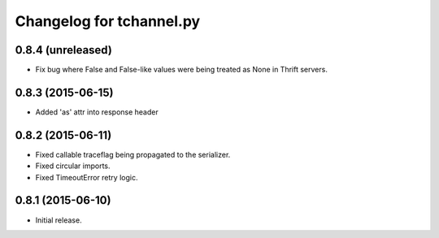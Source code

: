 Changelog for tchannel.py
=========================

0.8.4 (unreleased)
------------------

- Fix bug where False and False-like values were being treated as None in
  Thrift servers.


0.8.3 (2015-06-15)
------------------

- Added 'as' attr into response header


0.8.2 (2015-06-11)
------------------

- Fixed callable traceflag being propagated to the serializer.
- Fixed circular imports.
- Fixed TimeoutError retry logic.


0.8.1 (2015-06-10)
------------------

- Initial release.
